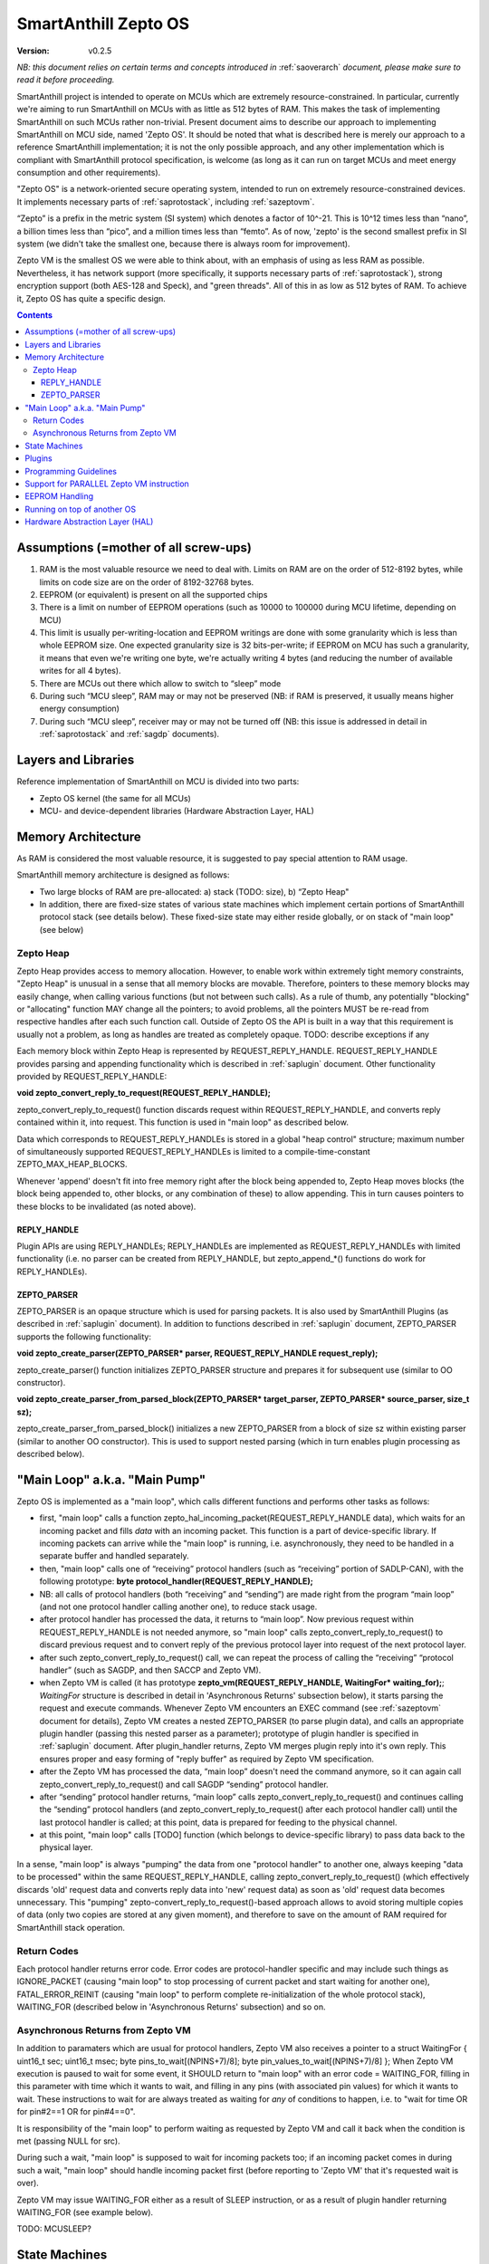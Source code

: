 ..  Copyright (c) 2015, OLogN Technologies AG. All rights reserved.
    Redistribution and use of this file in source (.rst) and compiled
    (.html, .pdf, etc.) forms, with or without modification, are permitted
    provided that the following conditions are met:
        * Redistributions in source form must retain the above copyright
          notice, this list of conditions and the following disclaimer.
        * Redistributions in compiled form must reproduce the above copyright
          notice, this list of conditions and the following disclaimer in the
          documentation and/or other materials provided with the distribution.
        * Neither the name of the OLogN Technologies AG nor the names of its
          contributors may be used to endorse or promote products derived from
          this software without specific prior written permission.
    THIS SOFTWARE IS PROVIDED BY THE COPYRIGHT HOLDERS AND CONTRIBUTORS "AS IS"
    AND ANY EXPRESS OR IMPLIED WARRANTIES, INCLUDING, BUT NOT LIMITED TO, THE
    IMPLIED WARRANTIES OF MERCHANTABILITY AND FITNESS FOR A PARTICULAR PURPOSE
    ARE DISCLAIMED. IN NO EVENT SHALL OLogN Technologies AG BE LIABLE FOR ANY
    DIRECT, INDIRECT, INCIDENTAL, SPECIAL, EXEMPLARY, OR CONSEQUENTIAL DAMAGES
    (INCLUDING, BUT NOT LIMITED TO, PROCUREMENT OF SUBSTITUTE GOODS OR
    SERVICES; LOSS OF USE, DATA, OR PROFITS; OR BUSINESS INTERRUPTION) HOWEVER
    CAUSED AND ON ANY THEORY OF LIABILITY, WHETHER IN CONTRACT, STRICT
    LIABILITY, OR TORT (INCLUDING NEGLIGENCE OR OTHERWISE) ARISING IN ANY WAY
    OUT OF THE USE OF THIS SOFTWARE, EVEN IF ADVISED OF THE POSSIBILITY OF SUCH
    DAMAGE

.. _sazeptoos:

SmartAnthill Zepto OS
=====================

:Version:   v0.2.5

*NB: this document relies on certain terms and concepts introduced in* :ref:`saoverarch` *document, please make sure to read it before proceeding.*

SmartAnthill project is intended to operate on MCUs which are extremely resource-constrained. In particular, currently we're aiming to run SmartAnthill on MCUs with as little as 512 bytes of RAM. This makes the task of implementing SmartAnthill on such MCUs rather non-trivial. Present document aims to describe our approach to implementing SmartAnthill on MCU side, named 'Zepto OS'. It should be noted that what is described here is merely our approach to a reference SmartAnthill implementation; it is not the only possible approach, and any other implementation which is compliant with SmartAnthill protocol specification, is welcome (as long as it can run on target MCUs and meet energy consumption and other requirements).

"Zepto OS" is a network-oriented secure operating system, intended to run on extremely resource-constrained devices. It implements necessary parts of :ref:`saprotostack`, including :ref:`sazeptovm`.

“Zepto” is a prefix in the metric system (SI system) which denotes a factor of 10^-21. This is 10^12 times less than “nano”, a billion times less than “pico”, and a million times less than “femto”. As of now, 'zepto' is the second smallest prefix in SI system (we didn't take the smallest one, because there is always room for improvement).

Zepto VM is the smallest OS we were able to think about, with an emphasis of using as less RAM as possible. Nevertheless, it has network support (more specifically, it supports necessary parts of :ref:`saprotostack`), strong encryption support (both AES-128 and Speck), and "green threads". All of this in as low as 512 bytes of RAM. To achieve it, Zepto OS has quite a specific design.


.. contents::

Assumptions (=mother of all screw-ups)
--------------------------------------

1. RAM is the most valuable resource we need to deal with. Limits on RAM are on the order of 512-8192 bytes, while limits on code size are on the order of 8192-32768 bytes.
2. EEPROM (or equivalent) is present on all the supported chips
3. There is a limit on number of EEPROM operations (such as 10000 to 100000 during MCU lifetime, depending on MCU)
4. This limit is usually per-writing-location and EEPROM writings are done with some granularity which is less than whole EEPROM size. One expected granularity size is 32 bits-per-write; if EEPROM on MCU has such a granularity, it means that even we're writing one byte, we're actually writing 4 bytes (and reducing the number of available writes for all 4 bytes).
5. There are MCUs out there which allow to switch to “sleep” mode
6. During such “MCU sleep”, RAM may or may not be preserved (NB: if RAM is preserved, it usually means higher energy consumption)
7. During such “MCU sleep”, receiver may or may not be turned off (NB: this issue is addressed in detail in :ref:`saprotostack` and :ref:`sagdp` documents).

Layers and Libraries
--------------------

Reference implementation of SmartAnthill on MCU is divided into two parts:

* Zepto OS kernel (the same for all MCUs)
* MCU- and device-dependent libraries (Hardware Abstraction Layer, HAL)

Memory Architecture
-------------------

As RAM is considered the most valuable resource, it is suggested to pay special attention to RAM usage.

SmartAnthill memory architecture is designed as follows:

* Two large blocks of RAM are pre-allocated: a) stack (TODO: size), b) “Zepto Heap"
* In addition, there are fixed-size states of various state machines which implement certain portions of SmartAnthill protocol stack (see details below). These fixed-size state may either reside globally, or on stack of "main loop" (see below)

Zepto Heap
^^^^^^^^^^

Zepto Heap provides access to memory allocation. However, to enable work within extremely tight memory constraints, "Zepto Heap" is unusual in a sense that all memory blocks are movable. Therefore, pointers to these memory blocks may easily change, when calling various functions (but not between such calls). As a rule of thumb, any potentially "blocking" or "allocating" function MAY change all the pointers; to avoid problems, all the pointers MUST be re-read from respective handles after each such function call. Outside of Zepto OS the API is built in a way that this requirement is usually not a problem, as long as handles are treated as completely opaque. TODO: describe exceptions if any

Each memory block within Zepto Heap is represented by REQUEST_REPLY_HANDLE. REQUEST_REPLY_HANDLE provides parsing and appending functionality which is described in :ref:`saplugin` document. Other functionality provided by REQUEST_REPLY_HANDLE:

**void zepto_convert_reply_to_request(REQUEST_REPLY_HANDLE);**

zepto_convert_reply_to_request() function discards request within REQUEST_REPLY_HANDLE, and converts reply contained within it, into request. This function is used in "main loop" as described below.

Data which corresponds to REQUEST_REPLY_HANDLEs is stored in a global "heap control" structure; maximum number of simultaneously supported REQUEST_REPLY_HANDLEs is limited to a compile-time-constant ZEPTO_MAX_HEAP_BLOCKS.

Whenever 'append' doesn't fit into free memory right after the block being appended to, Zepto Heap moves blocks (the block being appended to, other blocks, or any combination of these) to allow appending. This in turn causes pointers to these blocks to be invalidated (as noted above).

REPLY_HANDLE
''''''''''''

Plugin APIs are using REPLY_HANDLEs; REPLY_HANDLEs are implemented as REQUEST_REPLY_HANDLEs with limited functionality (i.e. no parser can be created from REPLY_HANDLE, but zepto_append_*() functions do work for REPLY_HANDLEs). 

ZEPTO_PARSER
''''''''''''

ZEPTO_PARSER is an opaque structure which is used for parsing packets. It is also used by SmartAnthill Plugins (as described in :ref:`saplugin` document). In addition to functions described in :ref:`saplugin` document, ZEPTO_PARSER supports the following functionality:

**void zepto_create_parser(ZEPTO_PARSER* parser, REQUEST_REPLY_HANDLE request_reply);**

zepto_create_parser() function initializes ZEPTO_PARSER structure and prepares it for subsequent use (similar to OO constructor).

**void zepto_create_parser_from_parsed_block(ZEPTO_PARSER* target_parser, ZEPTO_PARSER* source_parser, size_t sz);**

zepto_create_parser_from_parsed_block() initializes a new ZEPTO_PARSER from a block of size sz within existing parser (similar to another OO constructor). This is used to support nested parsing (which in turn enables plugin processing as described below).

"Main Loop" a.k.a. "Main Pump"
------------------------------

Zepto OS is implemented as a "main loop", which calls different functions and performs other tasks as follows:

* first, "main loop" calls a function zepto_hal_incoming_packet(REQUEST_REPLY_HANDLE data), which waits for an incoming packet and fills *data* with an incoming packet. This function is a part of device-specific library. If incoming packets can arrive while the "main loop" is running, i.e. asynchronously, they need to be handled in a separate buffer and handled separately. 
* then, "main loop" calls one of “receiving” protocol handlers (such as “receiving” portion of SADLP-CAN), with the following prototype: **byte protocol_handler(REQUEST_REPLY_HANDLE);** 
* NB: all calls of protocol handlers (both “receiving” and “sending”) are made right from the program “main loop” (and not one protocol handler calling another one), to reduce stack usage.
* after protocol handler has processed the data, it returns to “main loop”. Now previous request within REQUEST_REPLY_HANDLE is not needed anymore, so "main loop" calls zepto_convert_reply_to_request() to discard previous request and to convert reply of the previous protocol layer into request of the next protocol layer.
* after such zepto_convert_reply_to_request() call, we can repeat the process of calling the “receiving” “protocol handler” (such as SAGDP, and then SACCP and Zepto VM).
* when Zepto VM is called (it has prototype **zepto_vm(REQUEST_REPLY_HANDLE, WaitingFor\* waiting_for);**; *WaitingFor* structure is described in detail in 'Asynchronous Returns' subsection below), it starts parsing the request and execute commands. Whenever Zepto VM encounters an EXEC command (see :ref:`sazeptovm` document for details), Zepto VM creates a nested ZEPTO_PARSER (to parse plugin data), and calls an appropriate plugin handler (passing this nested parser as a parameter); prototype of plugin handler is specified in :ref:`saplugin` document. After plugin_handler returns, Zepto VM merges plugin reply into it's own reply. This ensures proper and easy forming of "reply buffer" as required by Zepto VM specification.
* after the Zepto VM has processed the data, “main loop” doesn't need the command anymore, so it can again call zepto_convert_reply_to_request() and call SAGDP “sending” protocol handler.
* after “sending” protocol handler returns, “main loop” calls zepto_convert_reply_to_request() and continues calling the “sending” protocol handlers (and zepto_convert_reply_to_request() after each protocol handler call) until the last protocol handler is called; at this point, data is prepared for feeding to the physical channel.
* at this point, "main loop" calls [TODO] function (which belongs to device-specific library) to pass data back to the physical layer.

In a sense, "main loop" is always "pumping" the data from one "protocol handler" to another one, always keeping "data to be processed" within the same REQUEST_REPLY_HANDLE, calling zepto_convert_reply_to_request() (which effectively discards 'old' request data and converts reply data into 'new' request data) as soon as 'old' request data becomes unnecessary. This "pumping" zepto-convert_reply_to_request()-based approach allows to avoid storing multiple copies of data (only two copies are stored at any given moment), and therefore to save on the amount of RAM required for SmartAnthill stack operation.

Return Codes
^^^^^^^^^^^^

Each protocol handler returns error code. Error codes are protocol-handler specific and may include such things as IGNORE_PACKET (causing "main loop" to stop processing of current packet and start waiting for another one), FATAL_ERROR_REINIT (causing "main loop" to perform complete re-initialization of the whole protocol stack), WAITING_FOR (described below in 'Asynchronous Returns' subsection) and so on.

Asynchronous Returns from Zepto VM
^^^^^^^^^^^^^^^^^^^^^^^^^^^^^^^^^^

In addition to paramaters which are usual for protocol handlers, Zepto VM also receives a pointer to a struct WaitingFor { uint16_t sec; uint16_t msec; byte pins_to_wait[(NPINS+7)/8]; byte pin_values_to_wait[(NPINS+7)/8] };
When Zepto VM execution is paused to wait for some event, it SHOULD return to "main loop" with an error code = WAITING_FOR, filling in this parameter with time which it wants to wait, and filling in any pins (with associated pin values) for which it wants to wait. These instructions to wait for are always treated as waiting for *any* of conditions to happen, i.e. to "wait for time OR for pin#2==1 OR for pin#4==0".

It is responsibility of the "main loop" to perform waiting as requested by Zepto VM and call it back when the condition is met (passing NULL for src).

During such a wait, "main loop" is supposed to wait for incoming packets too; if an incoming packet comes in during such a wait, "main loop" should handle incoming packet first (before reporting to 'Zepto VM' that it's requested wait is over).

Zepto VM may issue WAITING_FOR either as a result of SLEEP instruction, or as a result of plugin handler returning WAITING_FOR (see example below).

TODO: MCUSLEEP?

State Machines
--------------

Model which is described above in "Main Loop" section, implies that all SmartAnthill protocol handlers (including Zepto VM) are implemented as "state machines"; state of these "state machines" should be fixed-size and belongs to "fixed-size states" memory area mentioned in "Memory Architecture" section above.

Plugins
-------

Zepto OS plugins MUST be compliant with SmartAnthill Plugin specification, as outlined in :ref:`saplugin` document.

Programming Guidelines
----------------------

The following guidelines are considered important to ensure that only absolutely minimum amount of RAM is used:

* Dynamic allocation is heavily discouraged. When used, it MUST be based on REQUEST_REPLY_HANDLES as described above (yes, it means no **malloc()**)
* No third-party libraries (except for those specially designed for MCUs) are allowed
* All on-stack arrays MUST be analyzed for being necessary and rationale presented in comments.

Support for PARALLEL Zepto VM instruction
-----------------------------------------

PARALLEL instruction is supported by Zepto VM, starting from ZeptoVM-Medium. It allows for pseudo-parallel execution (i.e. when plugin A is waiting, plugin B may continue to work).

Implementing PARALLEL instruction is tricky, in particular, because we don't know how much space to allocate for each pseudo-thread to use from "reply buffer". To get around this problem, we've encapsulated reply buffer as an opaque REQUEST_REPLY_HANDLE. 

In addition, to accommodate per-pseudo-thread expression stacks, at the moment of PARALLEL instruction we perform a 'virtual split' of the remaining space in "expression stack" into "per-pseudo-thread expression stacks"; to implement this 'virtual split', we keep an array of offsets of these "per-pseudo-thread expression stacks" within main "expression stack", and move them as necessary to accommodate expression stack requests (in a manner similar to the handling of "reply sub-buffers" described above).

EEPROM Handling
---------------

TODO

Running on top of another OS
----------------------------

Zepto OS is written in generic C code, and can be compiled and run as an application on top of another OS, as long as Zepto OS HAL is implemented. As of now, Zepto OS can run on top of Windows, we also plan to add support for Linux and Mac OS X.

Hardware Abstraction Layer (HAL)
--------------------------------

HAL is intended to enable Zepto OS to run on different architectures. Below is the list of functions which HAL needs to provide:

TODO: error codes

**int zepto_hal_incoming_packet(REQUEST_REPLY_HANDLE data);**

where bufSize is an inout parameter, taking original buffer size and returning packet size back. get_incoming_packet() returns error code (TODO: codes)

TODO: more and more and more



